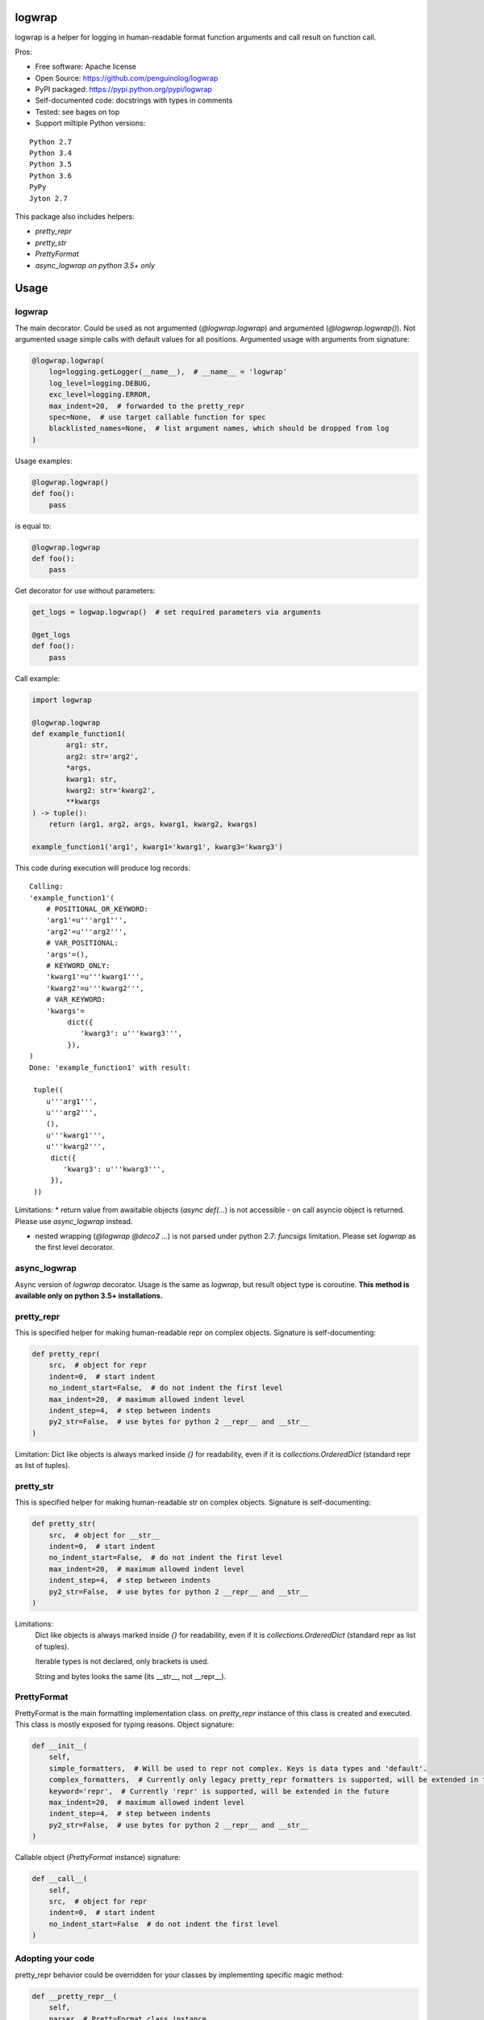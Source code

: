 logwrap
=======

.. image:: https://travis-ci.org/penguinolog/logwrap.svg?branch=master
    :target: https://travis-ci.org/penguinolog/logwrap
.. image:: https://coveralls.io/repos/github/penguinolog/logwrap/badge.svg?branch=master
    :target: https://coveralls.io/github/penguinolog/logwrap?branch=master
.. image:: https://readthedocs.org/projects/logwrap/badge/?version=latest
    :target: http://logwrap.readthedocs.io/en/latest/?badge=latest
    :alt: Documentation Status
.. image:: https://img.shields.io/pypi/v/logwrap.svg
    :target: https://pypi.python.org/pypi/logwrap
.. image:: https://img.shields.io/pypi/pyversions/logwrap.svg
    :target: https://pypi.python.org/pypi/logwrap
.. image:: https://img.shields.io/pypi/status/logwrap.svg
    :target: https://pypi.python.org/pypi/logwrap
.. image:: https://img.shields.io/github/license/penguinolog/logwrap.svg
    :target: https://raw.githubusercontent.com/penguinolog/logwrap/master/LICENSE


logwrap is a helper for logging in human-readable format function arguments and call result on function call.

Pros:

* Free software: Apache license
* Open Source: https://github.com/penguinolog/logwrap
* PyPI packaged: https://pypi.python.org/pypi/logwrap
* Self-documented code: docstrings with types in comments
* Tested: see bages on top
* Support miltiple Python versions:

::

    Python 2.7
    Python 3.4
    Python 3.5
    Python 3.6
    PyPy
    Jyton 2.7

This package also includes helpers:

* `pretty_repr`

* `pretty_str`

* `PrettyFormat`

* `async_logwrap` *on python 3.5+ only*

Usage
=====

logwrap
-------
The main decorator. Could be used as not argumented (`@logwrap.logwrap`) and argumented (`@logwrap.logwrap()`).
Not argumented usage simple calls with default values for all positions.
Argumented usage with arguments from signature:

.. code-block:: python

    @logwrap.logwrap(
        log=logging.getLogger(__name__),  # __name__ = 'logwrap'
        log_level=logging.DEBUG,
        exc_level=logging.ERROR,
        max_indent=20,  # forwarded to the pretty_repr
        spec=None,  # use target callable function for spec
        blacklisted_names=None,  # list argument names, which should be dropped from log
    )

Usage examples:

.. code-block:: python

    @logwrap.logwrap()
    def foo():
        pass

is equal to:

.. code-block:: python

    @logwrap.logwrap
    def foo():
        pass

Get decorator for use without parameters:

.. code-block:: python

    get_logs = logwap.logwrap()  # set required parameters via arguments

    @get_logs
    def foo():
        pass

Call example:

.. code-block:: python

   import logwrap

   @logwrap.logwrap
   def example_function1(
           arg1: str,
           arg2: str='arg2',
           *args,
           kwarg1: str,
           kwarg2: str='kwarg2',
           **kwargs
   ) -> tuple():
       return (arg1, arg2, args, kwarg1, kwarg2, kwargs)

   example_function1('arg1', kwarg1='kwarg1', kwarg3='kwarg3')

This code during execution will produce log records:

::

    Calling:
    'example_function1'(
        # POSITIONAL_OR_KEYWORD:
        'arg1'=u'''arg1''',
        'arg2'=u'''arg2''',
        # VAR_POSITIONAL:
        'args'=(),
        # KEYWORD_ONLY:
        'kwarg1'=u'''kwarg1''',
        'kwarg2'=u'''kwarg2''',
        # VAR_KEYWORD:
        'kwargs'=
             dict({
                'kwarg3': u'''kwarg3''',
             }),
    )
    Done: 'example_function1' with result:

     tuple((
        u'''arg1''',
        u'''arg2''',
        (),
        u'''kwarg1''',
        u'''kwarg2''',
         dict({
            'kwarg3': u'''kwarg3''',
         }),
     ))

Limitations:
* return value from awaitable objects (`async def(...`) is not accessible - on call asyncio object is returned. Please use `async_logwrap` instead.

* nested wrapping (`@logwrap @deco2 ...`) is not parsed under python 2.7: `funcsigs` limitation. Please set `logwrap` as the first level decorator.

async_logwrap
-------------
Async version of `logwrap` decorator. Usage is the same as `logwrap`, but result object type is coroutine.
**This method is available only on python 3.5+ installations.**

pretty_repr
-----------
This is specified helper for making human-readable repr on complex objects.
Signature is self-documenting:

.. code-block:: python

    def pretty_repr(
        src,  # object for repr
        indent=0,  # start indent
        no_indent_start=False,  # do not indent the first level
        max_indent=20,  # maximum allowed indent level
        indent_step=4,  # step between indents
        py2_str=False,  # use bytes for python 2 __repr__ and __str__
    )

Limitation: Dict like objects is always marked inside `{}` for readability, even if it is `collections.OrderedDict` (standard repr as list of tuples).

pretty_str
----------
This is specified helper for making human-readable str on complex objects.
Signature is self-documenting:

.. code-block:: python

    def pretty_str(
        src,  # object for __str__
        indent=0,  # start indent
        no_indent_start=False,  # do not indent the first level
        max_indent=20,  # maximum allowed indent level
        indent_step=4,  # step between indents
        py2_str=False,  # use bytes for python 2 __repr__ and __str__
    )

Limitations:
    Dict like objects is always marked inside `{}` for readability, even if it is `collections.OrderedDict` (standard repr as list of tuples).

    Iterable types is not declared, only brackets is used.

    String and bytes looks the same (its __str__, not __repr__).

PrettyFormat
------------
PrettyFormat is the main formatting implementation class. on `pretty_repr` instance of this class is created and executed.
This class is mostly exposed for typing reasons.
Object signature:

.. code-block:: python

    def __init__(
        self,
        simple_formatters,  # Will be used to repr not complex. Keys is data types and 'default'.
        complex_formatters,  # Currently only legacy pretty_repr formatters is supported, will be extended in the future
        keyword='repr',  # Currently 'repr' is supported, will be extended in the future
        max_indent=20,  # maximum allowed indent level
        indent_step=4,  # step between indents
        py2_str=False,  # use bytes for python 2 __repr__ and __str__
    )

Callable object (`PrettyFormat` instance) signature:

.. code-block:: python

    def __call__(
        self,
        src,  # object for repr
        indent=0,  # start indent
        no_indent_start=False  # do not indent the first level
    )

Adopting your code
------------------
pretty_repr behavior could be overridden for your classes by implementing specific magic method:

.. code-block:: python

    def __pretty_repr__(
        self,
        parser  # PrettyFormat class instance,
        indent  # start indent,
        no_indent_start  # do not indent the first level
    ):
        return ...

This method will be executed instead of __repr__ on your object.

Testing
=======
The main test mechanism for the package `logwrap` is using `tox`.
Test environments available:

::

    pep8
    py27
    py34
    py35
    py36
    pypy
    jyton
    pylint
    docs

CI systems
==========
For code checking several CI systems is used in parallel:

1. `Travis CI: <https://travis-ci.org/penguinolog/logwrap>`_ is used for checking: PEP8, pylint, bandit, installation possibility and unit tests. Also it's publishes coverage on coveralls.

2. `coveralls: <https://coveralls.io/github/penguinolog/logwrap>`_ is used for coverage display.

CD system
=========
`Travis CI: <https://travis-ci.org/penguinolog/logwrap>`_ is used for package delivery on PyPI.
